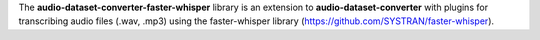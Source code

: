 The **audio-dataset-converter-faster-whisper** library is an extension to **audio-dataset-converter** with
plugins for transcribing audio files (.wav, .mp3) using the faster-whisper library
(https://github.com/SYSTRAN/faster-whisper).

